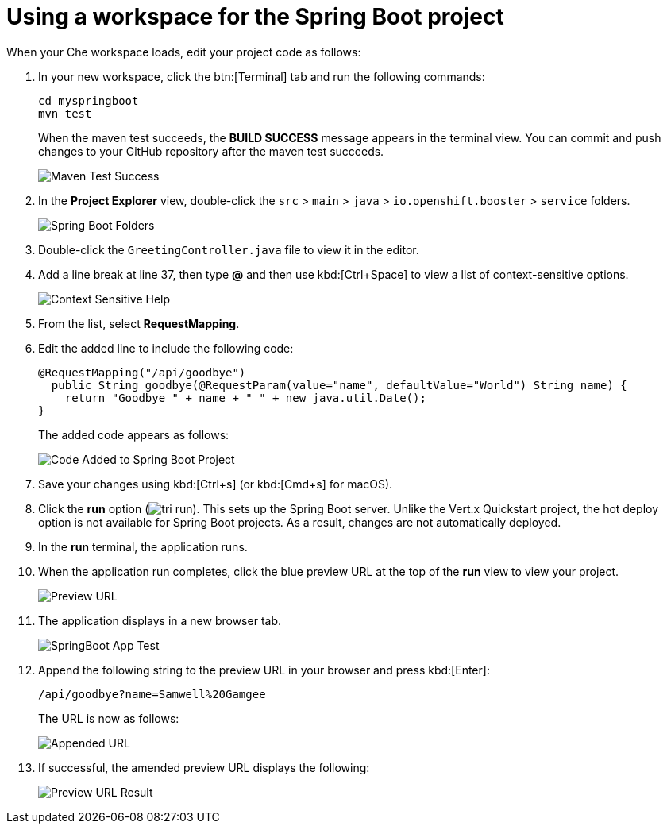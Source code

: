 [id="using_workspace_spring_boot_project"]
= Using a workspace for the Spring Boot project

When your Che workspace loads, edit your project code as follows:

. In your new workspace, click the btn:[Terminal] tab and run the following commands:
+
----
cd myspringboot
mvn test
----
+
When the maven test succeeds, the *BUILD SUCCESS* message appears in the terminal view. You can commit and push changes to your GitHub repository after the maven test succeeds.
+
image::maven_test_success.png[Maven Test Success]
+
. In the *Project Explorer* view, double-click the `src` > `main` > `java` > `io.openshift.booster` > `service` folders.
+
image::sb_tree_view.png[Spring Boot Folders]
+
. Double-click the `GreetingController.java` file to view it in the editor.
. Add a line break at line 37, then type *@* and then use kbd:[Ctrl+Space] to view a list of context-sensitive options.
+
image::sb_context_options.png[Context Sensitive Help]
+
. From the list, select *RequestMapping*.
. Edit the added line to include the following code:
+
[source,java]
----
@RequestMapping("/api/goodbye")
  public String goodbye(@RequestParam(value="name", defaultValue="World") String name) {
    return "Goodbye " + name + " " + new java.util.Date();
}
----
+
The added code appears as follows:
+
image::bs_code_add.png[Code Added to Spring Boot Project]
+
. Save your changes using kbd:[Ctrl+s] (or kbd:[Cmd+s] for macOS).

. Click the *run* option (image:tri_run.png[title="Run button"]). This sets up the Spring Boot server. Unlike the Vert.x Quickstart project, the hot deploy option is not available for Spring Boot projects. As a result, changes are not automatically deployed.

. In the *run* terminal, the application runs.
. When the application run completes, click the blue preview URL at the top of the *run* view to view your project.
+
image::sb_preview_link.png[Preview URL]
+
. The application displays in a new browser tab.
+
image::sb_app_test.png[SpringBoot App Test]
+
. Append the following string to the preview URL in your browser and press kbd:[Enter]:
+
----
/api/goodbye?name=Samwell%20Gamgee
----
+
The URL is now as follows:
+
image::append_url.png[Appended URL]
+
. If successful, the amended preview URL displays the following:
+
image::samwise_result.png[Preview URL Result]
